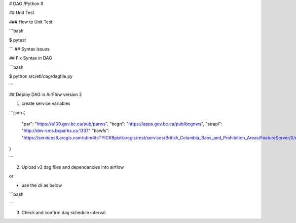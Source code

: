 # DAG /Python #

## Unit Test

### How to Unit Test

```bash

$ pytest

```
## Syntax issues

## Fix Syntax in DAG

```bash

$ python src/etl/dag/dagfile.py

```


## Deploy DAG in AirFlow version 2

1. create service variables

```json
{
    "par": "https://a100.gov.bc.ca/pub/parws",
    "bcgn": "https://apps.gov.bc.ca/pub/bcgnws",
    "strapi": "http://dev-cms.bcparks.ca:1337"
    "bcwfs": "https://services6.arcgis.com/ubm4tcTYICKBpist/arcgis/rest/services/British_Columbia_Bans_and_Prohibition_Areas/FeatureServer/0/query"
}

```

2. Upload v2 dag files and dependencies into airflow

or 


- use the cli as below

```bash

```

3. Check and confirm dag schedule interval.


